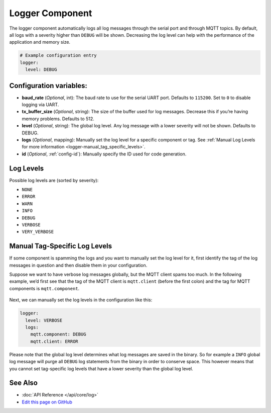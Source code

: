 Logger Component
================

The logger component automatically logs all log messages through the
serial port and through MQTT topics. By default, all logs with a
severity higher than ``DEBUG`` will be shown. Decreasing the log level
can help with the performance of the application and memory size.

.. code:: yaml

    # Example configuration entry
    logger:
      level: DEBUG

Configuration variables:
------------------------

-  **baud_rate** (*Optional*, int): The baud rate to use for the serial
   UART port. Defaults to ``115200``. Set to ``0`` to disable logging via UART.
-  **tx_buffer_size** (*Optional*, string): The size of the buffer used
   for log messages. Decrease this if you’re having memory problems.
   Defaults to 512.
-  **level** (*Optional*, string): The global log level. Any log message
   with a lower severity will not be shown. Defaults to DEBUG.
-  **logs** (*Optional*, mapping): Manually set the log level for a
   specific component or tag. See :ref:`Manual Log Levels for more
   information <logger-manual_tag_specific_levels>`.
-  **id** (*Optional*, :ref:`config-id`): Manually specify the ID used for code generation.

.. _logger-log_levels:

Log Levels
----------

Possible log levels are (sorted by severity):

-  ``NONE``
-  ``ERROR``
-  ``WARN``
-  ``INFO``
-  ``DEBUG``
-  ``VERBOSE``
-  ``VERY_VERBOSE``

.. _logger-manual_tag_specific_levels:

Manual Tag-Specific Log Levels
------------------------------

If some component is spamming the logs and you want to manually set the
log level for it, first identify the tag of the log messages in question
and then disable them in your configuration.

Suppose we want to have verbose log messages globally, but the MQTT
client spams too much. In the following example, we’d first see that the
tag of the MQTT client is ``mqtt.client`` (before the first colon) and
the tag for MQTT components is ``mqtt.component``.

.. figure:: images/logger-manual_log_level.png

Next, we can manually set the log levels in the configuration like this:

.. code:: yaml

    logger:
      level: VERBOSE
      logs:
        mqtt.component: DEBUG
        mqtt.client: ERROR

Please note that the global log level determines what log messages are
saved in the binary. So for example a ``INFO`` global log message will
purge all ``DEBUG`` log statements from the binary in order to conserve
space. This however means that you cannot set tag-specific log levels
that have a lower severity than the global log level.

See Also
--------

- :doc:`API Reference </api/core/log>`
- `Edit this page on GitHub <https://github.com/OttoWinter/esphomedocs/blob/current/esphomeyaml/components/logger.rst>`__

.. disqus::
